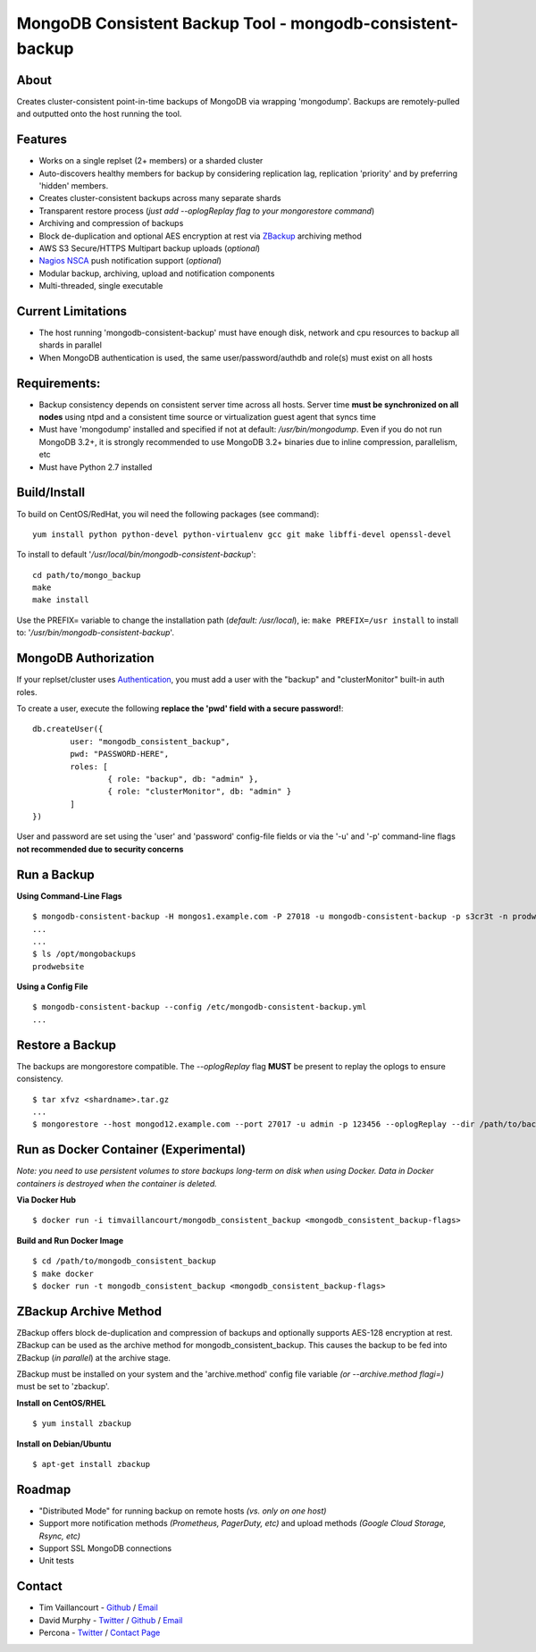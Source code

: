 MongoDB Consistent Backup Tool - mongodb-consistent-backup
----------------------------------------------------------

About
~~~~~

Creates cluster-consistent point-in-time backups of MongoDB via wrapping
'mongodump'. Backups are remotely-pulled and outputted onto the host
running the tool.

Features
~~~~~~~~

-  Works on a single replset (2+ members) or a sharded cluster
-  Auto-discovers healthy members for backup by considering replication
   lag, replication 'priority' and by preferring 'hidden' members.
-  Creates cluster-consistent backups across many separate shards
-  Transparent restore process (*just add --oplogReplay flag to your
   mongorestore command*)
-  Archiving and compression of backups
-  Block de-duplication and optional AES encryption at rest via `ZBackup <http://zbackup.org/>`__
   archiving method
-  AWS S3 Secure/HTTPS Multipart backup uploads (*optional*)
-  `Nagios NSCA <https://sourceforge.net/p/nagios/nsca>`__ push
   notification support (*optional*)
-  Modular backup, archiving, upload and notification components
-  Multi-threaded, single executable

Current Limitations
~~~~~~~~~~~~~~~~~~~

-  The host running 'mongodb-consistent-backup' must have enough disk,
   network and cpu resources to backup all shards in parallel
-  When MongoDB authentication is used, the same user/password/authdb
   and role(s) must exist on all hosts

Requirements:
~~~~~~~~~~~~~

-  Backup consistency depends on consistent server time across all
   hosts. Server time **must be synchronized on all nodes** using ntpd
   and a consistent time source or virtualization guest agent that 
   syncs time
-  Must have 'mongodump' installed and specified if not at default:
   */usr/bin/mongodump*. Even if you do not run MongoDB 3.2+, it is
   strongly recommended to use MongoDB 3.2+ binaries due to inline
   compression, parallelism, etc
-  Must have Python 2.7 installed

Build/Install
~~~~~~~~~~~~~

To build on CentOS/RedHat, you wil need the following packages (see
command):

::

    yum install python python-devel python-virtualenv gcc git make libffi-devel openssl-devel

To install to default '*/usr/local/bin/mongodb-consistent-backup*\ ':

::

    cd path/to/mongo_backup 
    make
    make install

Use the PREFIX= variable to change the installation path (*default:
/usr/local*), ie: ``make PREFIX=/usr install`` to install to:
'*/usr/bin/mongodb-consistent-backup*\ '.

MongoDB Authorization
~~~~~~~~~~~~~~~~~~~~~

If your replset/cluster uses `Authentication <https://docs.mongodb.com/manual/core/authentication>`__, you must add a user with the "backup" and "clusterMonitor" built-in auth roles.

To create a user, execute the following **replace the 'pwd' field with a secure password!**:

::

    db.createUser({
            user: "mongodb_consistent_backup",
            pwd: "PASSWORD-HERE",
            roles: [
                    { role: "backup", db: "admin" },
                    { role: "clusterMonitor", db: "admin" }
            ]
    })

User and password are set using the 'user' and 'password' config-file fields or via the '-u' and '-p' command-line flags **not recommended due to security concerns**

Run a Backup
~~~~~~~~~~~~

**Using Command-Line Flags**

::

    $ mongodb-consistent-backup -H mongos1.example.com -P 27018 -u mongodb-consistent-backup -p s3cr3t -n prodwebsite -l /opt/mongobackups
    ...
    ...
    $ ls /opt/mongobackups
    prodwebsite

**Using a Config File**

::

    $ mongodb-consistent-backup --config /etc/mongodb-consistent-backup.yml
    ...

Restore a Backup
~~~~~~~~~~~~~~~~

The backups are mongorestore compatible. The *--oplogReplay* flag **MUST** be present to replay the oplogs to ensure consistency.

::

    $ tar xfvz <shardname>.tar.gz
    ...
    $ mongorestore --host mongod12.example.com --port 27017 -u admin -p 123456 --oplogReplay --dir /path/to/backup/dump

Run as Docker Container (Experimental)
~~~~~~~~~~~~~~~~~~~~~~~

*Note: you need to use persistent volumes to store backups long-term on disk when using Docker. Data in Docker containers is destroyed when the container is deleted.*

**Via Docker Hub**

::

    $ docker run -i timvaillancourt/mongodb_consistent_backup <mongodb_consistent_backup-flags>

**Build and Run Docker Image**

::

    $ cd /path/to/mongodb_consistent_backup
    $ make docker
    $ docker run -t mongodb_consistent_backup <mongodb_consistent_backup-flags>


ZBackup Archive Method
~~~~~~~

ZBackup offers block de-duplication and compression of backups and optionally supports AES-128 encryption at rest. ZBackup can be used as the archive method for mongodb_consistent_backup. This causes the backup to be fed into ZBackup (*in parallel*) at the archive stage.

ZBackup must be installed on your system and the 'archive.method' config file variable *(or --archive.method flagi=)* must be set to 'zbackup'.

**Install on CentOS/RHEL**

::

    $ yum install zbackup

**Install on Debian/Ubuntu**

::

    $ apt-get install zbackup
    
Roadmap
~~~~~~~

-  "Distributed Mode" for running backup on remote hosts *(vs. only on one host)*
-  Support more notification methods *(Prometheus, PagerDuty, etc)* and upload methods *(Google Cloud Storage, Rsync, etc)*
-  Support SSL MongoDB connections
-  Unit tests

Contact
~~~~~~~

-  Tim Vaillancourt - `Github <https://github.com/timvaillancourt>`__ /
   `Email <mailto:tim.vaillancourt@percona.com>`__
-  David Murphy - `Twitter <https://twitter.com/dmurphy_data>`__ /
   `Github <https://github.com/dbmurphy>`__ /
   `Email <mailto:david.murphy@percona.com>`__
-  Percona - `Twitter <https://twitter.com/Percona>`__ / `Contact
   Page <https://www.percona.com/about-percona/contact>`__

